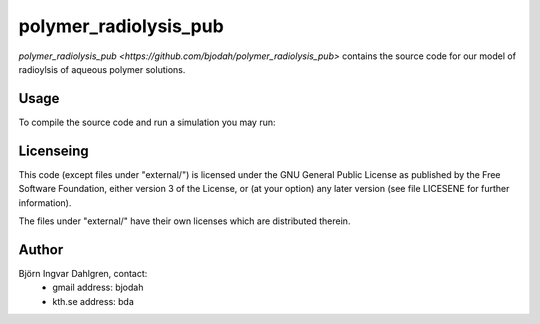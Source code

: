 polymer_radiolysis_pub
======================

`polymer_radiolysis_pub <https://github.com/bjodah/polymer_radiolysis_pub>` contains the source code for our model
of radioylsis of aqueous polymer solutions.

Usage
-----
To compile the source code and run a simulation you may run:

.. bash:

   $ ./scripts/run_dockerized_build_and_test.sh


Licenseing
----------
This code (except files under "external/") is licensed under the GNU General Public
License as published by the Free Software Foundation, either version 3 of the License, or
(at your option) any later version (see file LICESENE for further information).

The files under "external/" have their own licenses which are distributed therein.

Author
------
Björn Ingvar Dahlgren, contact:
 - gmail address: bjodah
 - kth.se address: bda
